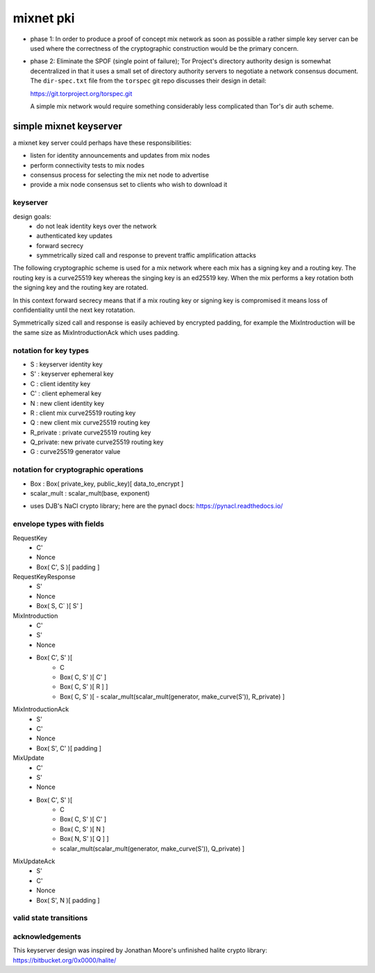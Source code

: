 
============
 mixnet pki
============

- phase 1: In order to produce a proof of concept mix network as soon
  as possible a rather simple key server can be used where the
  correctness of the cryptographic construction would be the primary
  concern.

- phase 2: Eliminate the SPOF (single point of failure); Tor Project's
  directory authority design is somewhat decentralized in that it uses a
  small set of directory authority servers to negotiate a network
  consensus document. The ``dir-spec.txt`` file from the ``torspec`` git
  repo discusses their design in detail:

  https://git.torproject.org/torspec.git

  A simple mix network would require something considerably less
  complicated than Tor's dir auth scheme.


simple mixnet keyserver
=======================

a mixnet key server could perhaps have these responsibilities:

- listen for identity announcements and updates from mix nodes
- perform connectivity tests to mix nodes
- consensus process for selecting the mix net node to advertise
- provide a mix node consensus set to clients who wish to download it


keyserver
---------

design goals:
 - do not leak identity keys over the network
 - authenticated key updates
 - forward secrecy
 - symmetrically sized call and response to prevent traffic
   amplification attacks

The following cryptographic scheme is used for a mix network where
each mix has a signing key and a routing key. The routing key is a
curve25519 key whereas the singing key is an ed25519 key. When the mix
performs a key rotation both the signing key and the routing key are
rotated.

In this context forward secrecy means that if a mix routing key or
signing key is compromised it means loss of confidentiality until the
next key rotatation.

Symmetrically sized call and response is easily achieved by encrypted
padding, for example the MixIntroduction will be the same size as
MixIntroductionAck which uses padding.


notation for key types
----------------------

- S   : keyserver identity key
- S'  : keyserver ephemeral key
- C   : client identity key
- C'  : client ephemeral key
- N   : new client identity key
- R   : client mix curve25519 routing key
- Q   : new client mix curve25519 routing key
- R_private : private curve25519 routing key
- Q_private: new private curve25519 routing key
- G   : curve25519 generator value


notation for cryptographic operations
-------------------------------------

- Box : Box( private_key, public_key)[ data_to_encrypt ]
- scalar_mult : scalar_mult(base, exponent)

* uses DJB's NaCl crypto library; here are the pynacl docs: https://pynacl.readthedocs.io/


envelope types with fields
--------------------------

RequestKey
 - C'
 - Nonce
 - Box( C', S )[ padding ]

RequestKeyResponse
 - S'
 - Nonce
 - Box( S, C` )[ S' ]

MixIntroduction
 - C'
 - S'
 - Nonce
 - Box( C', S' )[ 
     - C 
     - Box( C, S' )[ C' ]
     - Box( C, S' )[ R ] ]
     - Box( C, S' )[
       - scalar_mult(scalar_mult(generator, make_curve(S')), R_private) ]

MixIntroductionAck
 - S'
 - C'
 - Nonce
 - Box( S', C' )[ padding ]

MixUpdate
 - C'
 - S'
 - Nonce
 - Box( C', S' )[ 
     - C 
     - Box( C, S' )[ C' ]
     - Box( C, S' )[ N ]
     - Box( N, S' )[ Q ] ]
     - scalar_mult(scalar_mult(generator, make_curve(S')), Q_private) ]

MixUpdateAck
 - S'
 - C'
 - Nonce
 - Box( S', N )[ padding ]




valid state transitions
-----------------------




acknowledgements
----------------

This keyserver design was inspired by Jonathan Moore's unfinished halite crypto library:
https://bitbucket.org/0x0000/halite/

